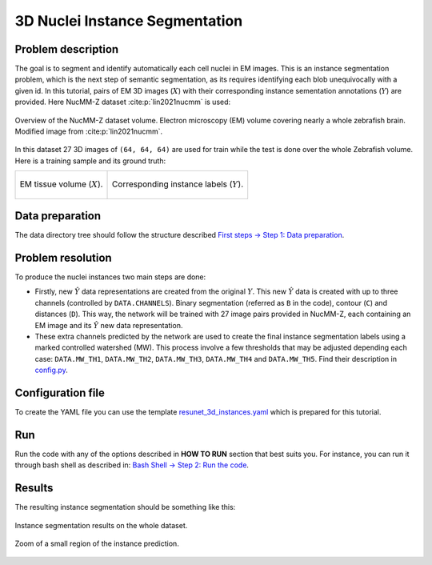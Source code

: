 .. _nucleus_tutorial:

3D Nuclei Instance Segmentation
-------------------------------

Problem description
~~~~~~~~~~~~~~~~~~~

The goal is to segment and identify automatically each cell nuclei in EM images.
This is an instance segmentation problem, which is the next step of semantic
segmentation, as its requires identifying each blob unequivocally with a given
id. In this tutorial, pairs of EM 3D images (:math:`X`) with their corresponding instance
sementation annotations (:math:`Y`) are provided. Here NucMM-Z dataset :cite:p:`lin2021nucmm`
is used: 

.. figure:: ../img/nucmm_z_paper_view.png
  :scale: 30%
  :alt: Nucmm-z dataset overview
  :align: center

  Overview of the NucMM-Z dataset volume. Electron microscopy (EM) volume
  covering nearly a whole zebrafish brain. Modified image from :cite:p:`lin2021nucmm`.


In this dataset 27 3D images of ``(64, 64, 64)`` are used for train while the test is
done over the whole Zebrafish volume. Here is a training sample and its ground
truth:

.. list-table:: 

  * - .. figure:: ../video/nucmm_z_volume.gif
         :align: center

         EM tissue volume (:math:`X`).

    - .. figure:: ../video/nucmm_z_volume_mask.gif
         :align: center

         Corresponding instance labels (:math:`Y`).


Data preparation
~~~~~~~~~~~~~~~~

The data directory tree should follow the structure described `First steps -> Step 1: Data preparation <../how_to_run/first_steps.html#step-1-data-preparation>`_.


Problem resolution
~~~~~~~~~~~~~~~~~~

To produce the nuclei instances two main steps are done:

* Firstly, new :math:`\hat{Y}` data representations are created from the original :math:`Y`. This new :math:`\hat{Y}` data is created with up to three channels (controlled by ``DATA.CHANNELS``). Binary segmentation (referred as ``B`` in the code), contour (``C``) and distances (``D``). This way, the network will be trained with 27 image pairs provided in NucMM-Z, each containing an EM image and its :math:`\hat{Y}` new data representation.
* These extra channels predicted by the network are used to create the final instance segmentation labels using a marked controlled watershed (MW). This process involve a few thresholds that may be adjusted depending each case: ``DATA.MW_TH1``, ``DATA.MW_TH2``, ``DATA.MW_TH3``, ``DATA.MW_TH4`` and ``DATA.MW_TH5``. Find their description in `config.py <https://github.com/danifranco/EM_Image_Segmentation/blob/master/config/config.py>`_.


Configuration file
~~~~~~~~~~~~~~~~~~

To create the YAML file you can use the template `resunet_3d_instances.yaml <https://github.com/danifranco/EM_Image_Segmentation/blob/master/templates/resunet_3d_instances.yaml>`_ which is prepared for this tutorial.

.. seealso::

   Adapt the configuration file to your specific case and see more configurable options available at `config.py <https://github.com/danifranco/EM_Image_Segmentation/blob/master/config/config.py>`_.

Run
~~~

Run the code with any of the options described in **HOW TO RUN** section that best suits you. For instance, you can run 
it through bash shell as described in: `Bash Shell -> Step 2: Run the code <../how_to_run/bash.html#step-2-run-the-code>`_.

Results
~~~~~~~

The resulting instance segmentation should be something like this:

.. figure:: ../video/nucmm_z_instances_medium.gif
  :scale: 80% 
  :alt: Nucmm-z dataset overview                                                
  :align: center                                                                
                                                                                
  Instance segmentation results on the whole dataset.
    
.. figure:: ../video/smallpart_nucmm_z_instances.gif
  :scale: 80%
  :alt: Nucmm-z dataset overview (zoomed version)
  :align: center
    
  Zoom of a small region of the instance prediction.
  

